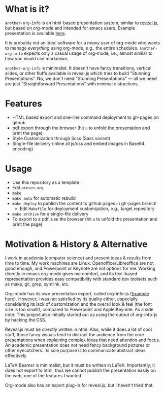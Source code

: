 

* What is it?

=another-org-info= is an html-based presentation system, similar to [[https://revealjs.com/][reveal.js]],
but based on org-mode and intended for emacs users.
Example presentation is available [[http://guicho271828.github.io/another-org-info/][here]].

It is probably not an ideal software for a /heavy user/ of org-mode
who wants to manage /everything/ using org-mode, e.g., the entire schedules.
=another-org-info= expects only a casual usage of org-mode,
i.e., almost similar to how you would use markdown.

=another-org-info= is minimalist.
It doesn't have fancy transitions, vertical slides, or other fluffs available in reveal.js
which tries to build "Stunning Presentations".
No, we don't need "Stunning Presentations"
--- all we need are just "Straightforward Presentations" with minimal distractions.

* Features

+ HTML based export and one-line command deployment to gh-pages on github.
+ pdf export through the browser (hit =u= to unfold the presentation and print the page)
+ Style Customization through Scss (Sass variant)
+ Single-file delivery (inline all js/css and embed images in Base64 encoding)

* Usage

+ Use this repository as a template
+ Edit =presen.org=
+ =make=
+ =make auto= for automatic rebuild
+ =make deploy= to publish the content to github pages in gh-pages branch
  + Edit =Makefile= for deployment customization, e.g., target repository
+ =make archive= for a single-file delivery
+ To export to a pdf, use the browser (hit =u= to unfold the presentation and print the page)

* Motivation & History & Alternative

I work in academia (computer science) and present ideas & results from time to time.
My work machines are Linux. Openoffice/Libreoffice are not good enough,
and Powerpoint or Keynote are not options for me.
Working directly in emacs org-mode gives me comfort,
and its text-based representation provides easy compatibility with standard dev toolsets such as make, git, grep, symlink, etc.

Org-mode has its own presentation export, called org-info-js ([[https://orgmode.org/worg/code/org-info-js/][Example here]]).
However, I was not satisfied by its quality either,
especially considering its lack of customization
and the overall look & feel (the font size is too small!), compared to Powerpoint and Apple Keynote.
As a side note: This project also initially started out as using the output of org-info-js by hacking the CSS.

Reveal.js must be directly written in html.
Also, while it does a lot of cool stuff, those fancy visuals tend to distract the audience from the core presentations
when explaining complex ideas that need attention and focus.
An academic presentation does not need fancy background pictures or other eyecatchers.
Its sole purpose is to communicate abstract ideas effectively.

LaTeX Beamer is minimalist, but it must be written in LaTeX.
Importantly, it does not export to html, thus we cannot publish the presentation easily on the web,
one of the features I wanted.

Org-mode also has an export plug-in for reveal.js, but I haven't tried that.




